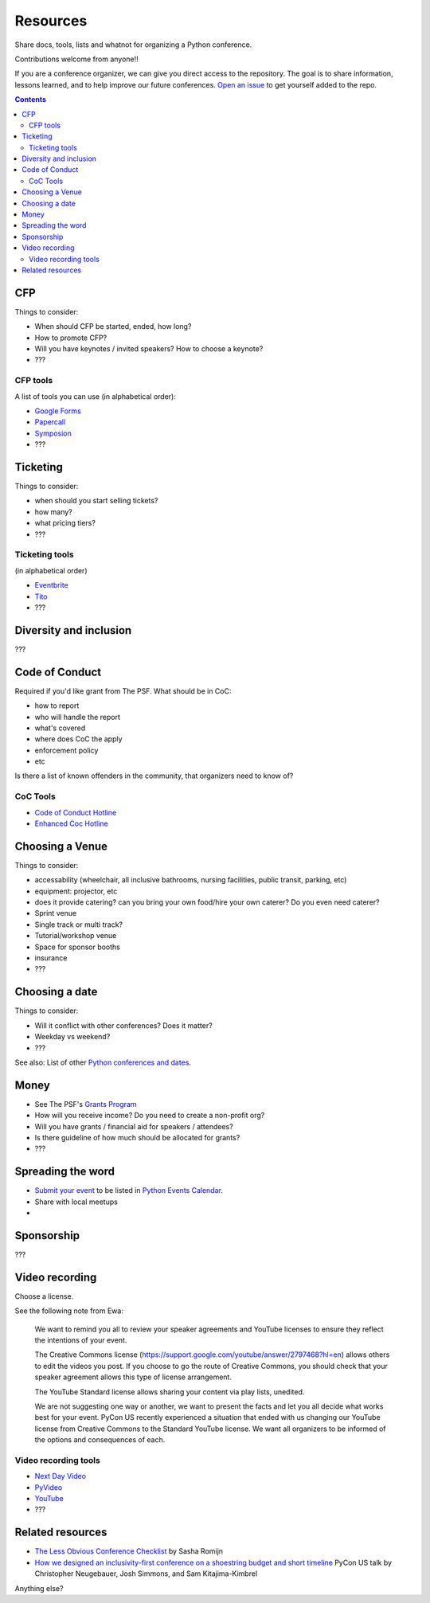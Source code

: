 Resources
=========

Share docs, tools, lists and whatnot for organizing a Python conference.

Contributions welcome from anyone!!

If you are a conference organizer, we can give you direct access to the repository.
The goal is to share information, lessons learned, and to help improve our future conferences.
`Open an issue <https://github.com/python-organizers/resources/issues/new?template=request-for-access-as-a-conference-organizer-.md>`_ to get yourself added to the repo.

.. contents::


CFP
---

Things to consider:

- When should CFP be started, ended, how long?
- How to promote CFP?
- Will you have keynotes / invited speakers? How to choose a keynote?
- ???

CFP tools
`````````

A list of tools you can use (in alphabetical order):

- `Google Forms <https://www.google.ca/forms/about/>`_
- `Papercall <https://www.papercall.io/>`_
- `Symposion <https://github.com/pinax/symposion>`_
- ???

Ticketing
---------

Things to consider:

- when should you start selling tickets?
- how many?
- what pricing tiers?
- ???

Ticketing tools
```````````````

(in alphabetical order)

- `Eventbrite <https://www.eventbrite.ca/>`_
- `Tito <https://ti.to/>`_
- ???

Diversity and inclusion
-----------------------

???


Code of Conduct
---------------

Required if you'd like grant from The PSF.
What should be in CoC:

- how to report
- who will handle the report
- what's covered
- where does CoC the apply
- enforcement policy
- etc

Is there a list of known offenders in the community, that organizers need to know of? 

CoC Tools
`````````

- `Code of Conduct Hotline <https://github.com/cache-rules/coc-hotline>`_
- `Enhanced Coc Hotline <https://github.com/Mariatta/enhanced-coc-hotline>`_

Choosing a Venue
----------------

Things to consider:

- accessability (wheelchair, all inclusive bathrooms, nursing facilities, public transit, parking, etc)
- equipment: projector, etc
- does it provide catering? can you bring your own food/hire your own caterer? Do you even need caterer?
- Sprint venue
- Single track or multi track?
- Tutorial/workshop venue
- Space for sponsor booths
- insurance
- ???

Choosing a date
---------------

Things to consider:

- Will it conflict with other conferences? Does it matter?
- Weekday vs weekend?
- ???

See also: List of other `Python conferences and dates <https://github.com/python-organizers/conferences>`_.

Money
-----

- See The PSF's `Grants Program <https://www.python.org/psf/grants/>`_
- How will you receive income? Do you need to create a non-profit org?
- Will you have grants / financial aid for speakers / attendees?
- Is there guideline of how much should be allocated for grants?
- ???

Spreading the word
------------------

- `Submit your event <https://wiki.python.org/moin/PythonEventsCalendar#Submitting_an_Event>`_ to be listed in `Python Events Calendar <https://www.python.org/events/>`_.
- Share with local meetups
- 

Sponsorship
-----------

???

Video recording
---------------

Choose a license.

See the following note from Ewa:



   We want to remind you all to review your speaker agreements and YouTube licenses
   to ensure they reflect the intentions of   your event. 

   The Creative Commons license (https://support.google.com/youtube/answer/2797468?hl=en)
   allows others to edit the videos you post. If you choose to go the route of Creative Commons,
   you should check that your speaker agreement allows this type of license arrangement. 

   The YouTube Standard license allows sharing your content via play lists, unedited.

   We are not suggesting one way or another, we want to present the facts and let
   you all decide what works best for your event. PyCon US recently experienced a
   situation that ended with us changing our YouTube license from Creative Commons
   to the Standard YouTube license. We want all organizers to be informed of the options and consequences of each.


Video recording tools
`````````````````````

- `Next Day Video <http://nextdayvideo.com/>`_
- `PyVideo <https://pyvideo.org/>`_
- `YouTube <https://www.youtube.com/>`_
- ???


Related resources
-----------------

- `The Less Obvious Conference Checklist <https://github.com/mxsasha/lessobviouschecklist>`_ by Sasha Romijn
- `How we designed an inclusivity-first conference on a shoestring budget and short timeline <https://www.youtube.com/watch?v=C7ZhMnfUKIA>`_ PyCon US talk by Christopher Neugebauer, Josh Simmons, and Sam Kitajima-Kimbrel
 
 
Anything else?

